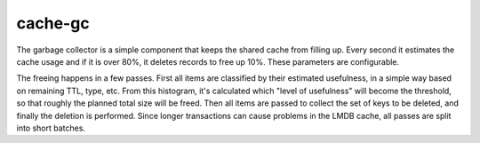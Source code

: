 ********
cache-gc
********

The garbage collector is a simple component that keeps the shared cache from filling up.
Every second it estimates the cache usage and if it is over 80%, it deletes records to free up 10%.
These parameters are configurable.

The freeing happens in a few passes. First all items are classified by their estimated usefulness, in a simple way based on remaining TTL, type, etc.
From this histogram, it's calculated which "level of usefulness" will become the threshold, so that roughly the planned total size will be freed.
Then all items are passed to collect the set of keys to be deleted, and finally the deletion is performed.
Since longer transactions can cause problems in the LMDB cache, all passes are split into short batches.
